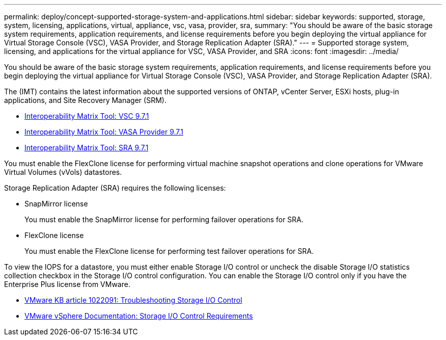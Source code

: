 ---
permalink: deploy/concept-supported-storage-system-and-applications.html
sidebar: sidebar
keywords: supported, storage, system, licensing, applications, virtual, appliance, vsc, vasa, provider, sra,
summary: "You should be aware of the basic storage system requirements, application requirements, and license requirements before you begin deploying the virtual appliance for Virtual Storage Console (VSC), VASA Provider, and Storage Replication Adapter (SRA)."
---
= Supported storage system, licensing, and applications for the virtual appliance for VSC, VASA Provider, and SRA
:icons: font
:imagesdir: ../media/

[.lead]
You should be aware of the basic storage system requirements, application requirements, and license requirements before you begin deploying the virtual appliance for Virtual Storage Console (VSC), VASA Provider, and Storage Replication Adapter (SRA).

The (IMT) contains the latest information about the supported versions of ONTAP, vCenter Server, ESXi hosts, plug-in applications, and Site Recovery Manager (SRM).

* https://imt.netapp.com/matrix/imt.jsp?components=97563;&solution=56&isHWU&src=IMT[Interoperability Matrix Tool: VSC 9.7.1^]
* https://imt.netapp.com/matrix/imt.jsp?components=97564;&solution=376&isHWU&src=IMT[Interoperability Matrix Tool: VASA Provider 9.7.1^]
*  https://imt.netapp.com/matrix/imt.jsp?components=97565;&solution=576&isHWU&src=IMT[Interoperability Matrix Tool: SRA 9.7.1^]

You must enable the FlexClone license for performing virtual machine snapshot operations and clone operations for VMware Virtual Volumes (vVols) datastores.

Storage Replication Adapter (SRA) requires the following licenses:

* SnapMirror license
+
You must enable the SnapMirror license for performing failover operations for SRA.

* FlexClone license
+
You must enable the FlexClone license for performing test failover operations for SRA.

To view the IOPS for a datastore, you must either enable Storage I/O control or uncheck the disable Storage I/O statistics collection checkbox in the Storage I/O control configuration. You can enable the Storage I/O control only if you have the Enterprise Plus license from VMware.

* https://kb.vmware.com/s/article/1022091[VMware KB article 1022091: Troubleshooting Storage I/O Control^]
* https://docs.vmware.com/en/VMware-vSphere/6.5/com.vmware.vsphere.resmgmt.doc/GUID-37CC0E44-7BC7-479C-81DC-FFFC21C1C4E3.html[VMware vSphere Documentation: Storage I/O Control Requirements^]

